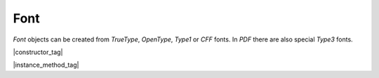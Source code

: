 
.. _Classes_Font:

Font
===================

`Font` objects can be created from :title:`TrueType`, :title:`OpenType`, :title:`Type1` or :title:`CFF` fonts. In :title:`PDF` there are also special :title:`Type3` fonts.

|constructor_tag|

.. method:: Font(ref: string)

    Create a new font from a built-in font name.

    The built-in standard :title:`PDF` fonts are:

    - :title:`Times-Roman`.
    - :title:`Times-Italic`.
    - :title:`Times-Bold`.
    - :title:`Times-BoldItalic`.
    - :title:`Helvetica`.
    - :title:`Helvetica-Oblique`.
    - :title:`Helvetica-Bold`.
    - :title:`Helvetica-BoldOblique`.
    - :title:`Courier`.
    - :title:`Courier-Oblique`.
    - :title:`Courier-Bold`.
    - :title:`Courier-BoldOblique`.
    - :title:`Symbol`.
    - :title:`ZapfDingbats`.

    The built-in CJK fonts are referenced by language code: `zh-Hant`, `zh-Hans`, `ja`, `ko`.

    :arg ref: `string`. Font name or file name.

    :return: `Font`.

    |example_tag|

    .. code-block:: javascript

        var font = new mupdf.Font("Times-Roman");



.. method:: Font(name: string, data: AnyBuffer)

    Create a new font with a designated name and the data buffer for the supplied font.

    :arg name: `string`. Font name.
    :arg data: `AnyBuffer`. Buffer of font data.

    :return: `Font`.

    |example_tag|

    .. code-block:: javascript

        let fontBuffer = fs.readFileSync("FreigSans.ttf");
        let font = new mupdf.Font("Freight Sans", fontBuffer);


|instance_method_tag|


.. method:: getName()

    Get the font name.

    :return: `string`.

    |example_tag|

    .. code-block:: javascript

        var name = font.getName();


.. method:: encodeCharacter(unicode: number)

    Get the glyph index for a unicode character. Glyph `0` is returned if the font does not have a glyph for the character.

    :arg unicode: `number`. The unicode character.

    :return: `number`. Glyph index.

    |example_tag|

    .. code-block:: javascript

        var index = font.encodeCharacter(0x42);


.. method:: advanceGlyph(glyph: number, wmode: number = 0)

    Return advance width for a glyph in either horizontal or vertical writing mode.

    :arg glyph: `number`. The glyph as unicode character.
    :arg wmode: `number`. `0` for horizontal writing, and `1` for vertical writing.

    :return: `number`. Width for the glyph.

    |example_tag|

    .. code-block:: javascript

        var width = font.advanceGlyph(0x42);


.. method:: isBold()

    Returns `true` if font is bold.

    :return: `boolean`.

    |example_tag|

    .. code-block:: javascript

        var isBold = font.isBold();


.. method:: isItalic()

    Returns `true` if font is italic.

    :return: `boolean`.

    |example_tag|

    .. code-block:: javascript

        var isItalic = font.isItalic();


.. method:: isMono()

    Returns `true` if font is monospaced.

    :return: `boolean`.

    |example_tag|

    .. code-block:: javascript

        var isMono = font.isMono();


.. method:: isSerif()

    Returns `true` if font is serif.

    :return: `boolean`.

    |example_tag|

    .. code-block:: javascript

        var isSerif = font.isSerif();





